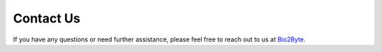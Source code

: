 Contact Us
==========

If you have any questions or need further assistance, please feel free to reach out to us at
`Bio2Byte <mailto:Bio2Byte@vub.be>`_.